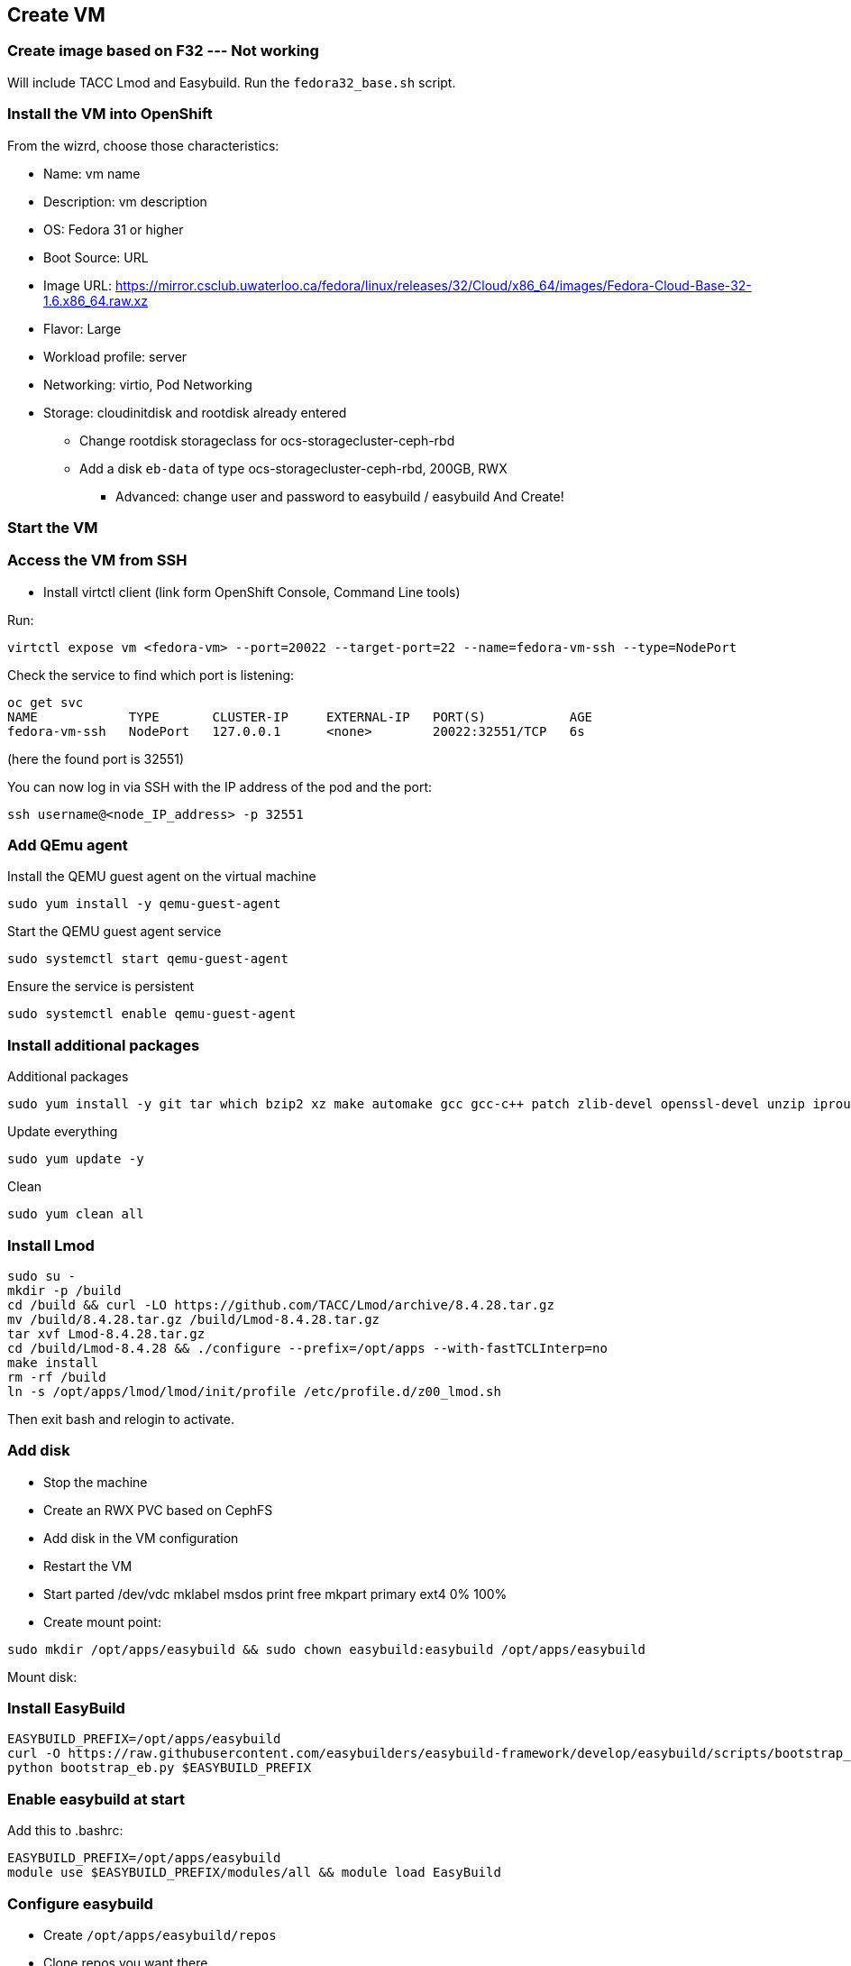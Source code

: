 == Create VM

=== Create image based on F32 --- Not working
Will include TACC Lmod and Easybuild.
Run the `fedora32_base.sh` script.

=== Install the VM into OpenShift
From the wizrd, choose those characteristics:

* Name: vm name
* Description: vm description
* OS: Fedora 31 or higher
* Boot Source: URL
* Image URL: https://mirror.csclub.uwaterloo.ca/fedora/linux/releases/32/Cloud/x86_64/images/Fedora-Cloud-Base-32-1.6.x86_64.raw.xz
* Flavor: Large
* Workload profile: server
* Networking: virtio, Pod Networking
* Storage: cloudinitdisk and rootdisk already entered
    ** Change rootdisk storageclass for ocs-storagecluster-ceph-rbd
    ** Add a disk `eb-data` of type ocs-storagecluster-ceph-rbd, 200GB, RWX
- Advanced: change user and password to easybuild / easybuild
And Create!

=== Start the VM

=== Access the VM from SSH
* Install virtctl client (link form OpenShift Console, Command Line tools)

.Run:
----
virtctl expose vm <fedora-vm> --port=20022 --target-port=22 --name=fedora-vm-ssh --type=NodePort 
----

.Check the service to find which port is listening:
----
oc get svc
NAME            TYPE       CLUSTER-IP     EXTERNAL-IP   PORT(S)           AGE
fedora-vm-ssh   NodePort   127.0.0.1      <none>        20022:32551/TCP   6s
----
(here the found port is 32551)

.You can now log in via SSH with the IP address of the pod and the port:
----
ssh username@<node_IP_address> -p 32551
----

=== Add QEmu agent
.Install the QEMU guest agent on the virtual machine
----
sudo yum install -y qemu-guest-agent
----

.Start the QEMU guest agent service
----
sudo systemctl start qemu-guest-agent
----

.Ensure the service is persistent
----
sudo systemctl enable qemu-guest-agent
----

=== Install additional packages
.Additional packages
----
sudo yum install -y git tar which bzip2 xz make automake gcc gcc-c++ patch zlib-devel openssl-devel unzip iproute file pam-devel ant sudo lua lua-devel lua-posix lua-filesystem tcl python-keyring http-parser rdma-core-devel nano wget
----

.Update everything
----
sudo yum update -y
----

.Clean
----
sudo yum clean all
----

=== Install Lmod
----
sudo su -
mkdir -p /build
cd /build && curl -LO https://github.com/TACC/Lmod/archive/8.4.28.tar.gz
mv /build/8.4.28.tar.gz /build/Lmod-8.4.28.tar.gz
tar xvf Lmod-8.4.28.tar.gz
cd /build/Lmod-8.4.28 && ./configure --prefix=/opt/apps --with-fastTCLInterp=no
make install
rm -rf /build
ln -s /opt/apps/lmod/lmod/init/profile /etc/profile.d/z00_lmod.sh
----
Then exit bash and relogin to activate.

=== Add disk
* Stop the machine
* Create an RWX PVC based on CephFS
* Add disk in the VM configuration
* Restart the VM
* Start parted /dev/vdc
mklabel msdos
print free
mkpart primary ext4 0% 100%

* Create mount point:
----
sudo mkdir /opt/apps/easybuild && sudo chown easybuild:easybuild /opt/apps/easybuild
----

Mount disk:
----

----

=== Install EasyBuild
----
EASYBUILD_PREFIX=/opt/apps/easybuild
curl -O https://raw.githubusercontent.com/easybuilders/easybuild-framework/develop/easybuild/scripts/bootstrap_eb.py
python bootstrap_eb.py $EASYBUILD_PREFIX
----

=== Enable easybuild at start
Add this to .bashrc:
----
EASYBUILD_PREFIX=/opt/apps/easybuild
module use $EASYBUILD_PREFIX/modules/all && module load EasyBuild
----

=== Configure easybuild
* Create `/opt/apps/easybuild/repos`
* Clone repos you want there
* Modify config to use those repos:

.Add this to ~/.config/easybuild/config.cfg
----
[basic]
repositorypath = /opt/apps/easybuild/repos/easybuild-easyconfigs/easybuild/easyconfigs/:/opt/apps/easybuild/repos/odh-easybuilds/easyconfigs/
robot-paths = %(repositorypath)s
installpath = /opt/apps/easybuild
download-timeout = 30
#robot-paths = %(repositorypath)s:%(DEFAULT_ROBOT_PATHS)s
----


